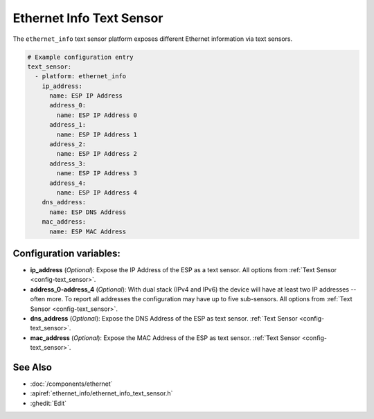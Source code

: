 Ethernet Info Text Sensor
=========================

.. seo::
    :description: Instructions for setting up Ethernet info text sensors.
    :image: ethernet.svg

The ``ethernet_info`` text sensor platform exposes different Ethernet information
via text sensors.

.. code-block:: yaml

    # Example configuration entry
    text_sensor:
      - platform: ethernet_info
        ip_address:
          name: ESP IP Address
          address_0:
            name: ESP IP Address 0
          address_1:
            name: ESP IP Address 1
          address_2:
            name: ESP IP Address 2
          address_3:
            name: ESP IP Address 3
          address_4:
            name: ESP IP Address 4
        dns_address:
          name: ESP DNS Address
        mac_address:
          name: ESP MAC Address


Configuration variables:
------------------------

- **ip_address** (*Optional*): Expose the IP Address of the ESP as a text sensor. All options from
  :ref:`Text Sensor <config-text_sensor>`.
- **address_0-address_4** (*Optional*): With dual stack (IPv4 and IPv6) the device will have at least two IP addresses -- often more. To report all addresses the configuration may have up to five sub-sensors. All options from
  :ref:`Text Sensor <config-text_sensor>`.
- **dns_address** (*Optional*): Expose the DNS Address of the ESP as text sensor.
  :ref:`Text Sensor <config-text_sensor>`.
- **mac_address** (*Optional*): Expose the MAC Address of the ESP as text sensor.
  :ref:`Text Sensor <config-text_sensor>`.

See Also
--------

- :doc:`/components/ethernet`
- :apiref:`ethernet_info/ethernet_info_text_sensor.h`
- :ghedit:`Edit`
